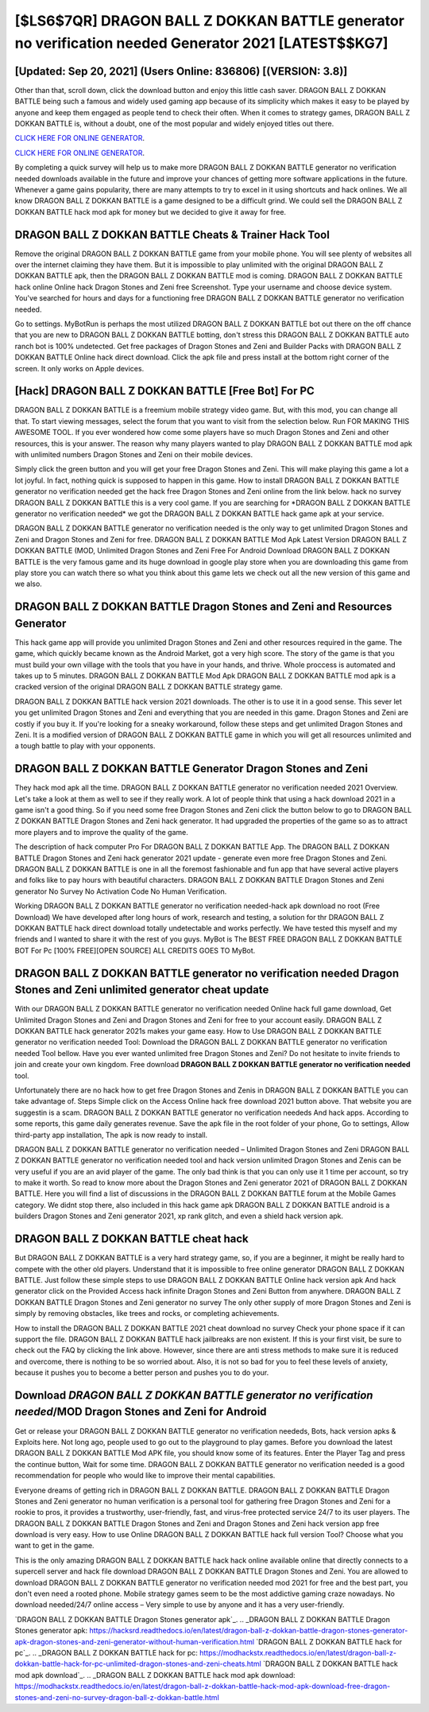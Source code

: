 [$LS6$7QR] DRAGON BALL Z DOKKAN BATTLE generator no verification needed Generator 2021 [LATEST$$KG7]
=========

[Updated: Sep 20, 2021] (Users Online: 836806) [(VERSION: 3.8)]
---------

Other than that, scroll down, click the download button and enjoy this little cash saver. DRAGON BALL Z DOKKAN BATTLE being such a famous and widely used gaming app because of its simplicity which makes it easy to be played by anyone and keep them engaged as people tend to check their often.  When it comes to strategy games, DRAGON BALL Z DOKKAN BATTLE is, without a doubt, one of the most popular and widely enjoyed titles out there.

`CLICK HERE FOR ONLINE GENERATOR`_.

.. _CLICK HERE FOR ONLINE GENERATOR: http://realdld.xyz/8f0cded

`CLICK HERE FOR ONLINE GENERATOR`_.

.. _CLICK HERE FOR ONLINE GENERATOR: http://realdld.xyz/8f0cded

By completing a quick survey will help us to make more DRAGON BALL Z DOKKAN BATTLE generator no verification needed downloads available in the future and improve your chances of getting more software applications in the future. Whenever a game gains popularity, there are many attempts to try to excel in it using shortcuts and hack onlines.  We all know DRAGON BALL Z DOKKAN BATTLE is a game designed to be a difficult grind.  We could sell the DRAGON BALL Z DOKKAN BATTLE hack mod apk for money but we decided to give it away for free.

DRAGON BALL Z DOKKAN BATTLE Cheats & Trainer Hack Tool
---------

Remove the original DRAGON BALL Z DOKKAN BATTLE game from your mobile phone.  You will see plenty of websites all over the internet claiming they have them. But it is impossible to play unlimited with the original DRAGON BALL Z DOKKAN BATTLE apk, then the DRAGON BALL Z DOKKAN BATTLE mod is coming.  DRAGON BALL Z DOKKAN BATTLE hack online Online hack Dragon Stones and Zeni free Screenshot.  Type your username and choose device system. You've searched for hours and days for a functioning free DRAGON BALL Z DOKKAN BATTLE generator no verification needed.

Go to settings.  MyBotRun is perhaps the most utilized DRAGON BALL Z DOKKAN BATTLE bot out there on the off chance that you are new to DRAGON BALL Z DOKKAN BATTLE botting, don't stress this DRAGON BALL Z DOKKAN BATTLE auto ranch bot is 100% undetected. Get free packages of Dragon Stones and Zeni and Builder Packs with DRAGON BALL Z DOKKAN BATTLE Online hack direct download. Click the apk file and press install at the bottom right corner of the screen. It only works on Apple devices.


[Hack] DRAGON BALL Z DOKKAN BATTLE [Free Bot] For PC
---------

DRAGON BALL Z DOKKAN BATTLE is a freemium mobile strategy video game.  But, with this mod, you can change all that. To start viewing messages, select the forum that you want to visit from the selection below. Run FOR MAKING THIS AWESOME TOOL.  If you ever wondered how come some players have so much Dragon Stones and Zeni and other resources, this is your answer.  The reason why many players wanted to play DRAGON BALL Z DOKKAN BATTLE mod apk with unlimited numbers Dragon Stones and Zeni on their mobile devices.

Simply click the green button and you will get your free Dragon Stones and Zeni. This will make playing this game a lot a lot joyful.  In fact, nothing quick is supposed to happen in this game.  How to install DRAGON BALL Z DOKKAN BATTLE generator no verification needed get the hack free Dragon Stones and Zeni online from the link below.  hack no survey DRAGON BALL Z DOKKAN BATTLE this is a very cool game. If you are searching for ‎*DRAGON BALL Z DOKKAN BATTLE generator no verification needed* we got the ‎DRAGON BALL Z DOKKAN BATTLE hack game apk at your service.

DRAGON BALL Z DOKKAN BATTLE generator no verification needed is the only way to get unlimited Dragon Stones and Zeni and Dragon Stones and Zeni for free.  DRAGON BALL Z DOKKAN BATTLE Mod Apk Latest Version DRAGON BALL Z DOKKAN BATTLE (MOD, Unlimited Dragon Stones and Zeni Free For Android Download DRAGON BALL Z DOKKAN BATTLE is the very famous game and its huge download in google play store when you are downloading this game from play store you can watch there so what you think about this game lets we check out all the new version of this game and we also.

DRAGON BALL Z DOKKAN BATTLE Dragon Stones and Zeni and Resources Generator
---------

This hack game app will provide you unlimited Dragon Stones and Zeni and other resources required in the game.  The game, which quickly became known as the Android Market, got a very high score. The story of the game is that you must build your own village with the tools that you have in your hands, and thrive. Whole proccess is automated and takes up to 5 minutes. DRAGON BALL Z DOKKAN BATTLE Mod Apk DRAGON BALL Z DOKKAN BATTLE mod apk is a cracked version of the original DRAGON BALL Z DOKKAN BATTLE strategy game.

DRAGON BALL Z DOKKAN BATTLE hack version 2021 downloads.  The other is to use it in a good sense.  This sever let you get unlimited Dragon Stones and Zeni and everything that you are needed in this game.  Dragon Stones and Zeni are costly if you buy it. If you're looking for a sneaky workaround, follow these steps and get unlimited Dragon Stones and Zeni.  It is a modified version of DRAGON BALL Z DOKKAN BATTLE game in which you will get all resources unlimited and a tough battle to play with your opponents.

DRAGON BALL Z DOKKAN BATTLE Generator Dragon Stones and Zeni
---------

They hack mod apk all the time. DRAGON BALL Z DOKKAN BATTLE generator no verification needed 2021 Overview.  Let's take a look at them as well to see if they really work.  A lot of people think that using a hack download 2021 in a game isn't a good thing.  So if you need some free Dragon Stones and Zeni click the button below to go to DRAGON BALL Z DOKKAN BATTLE Dragon Stones and Zeni hack generator.  It had upgraded the properties of the game so as to attract more players and to improve the quality of the game.

The description of hack computer Pro For DRAGON BALL Z DOKKAN BATTLE App.  The DRAGON BALL Z DOKKAN BATTLE Dragon Stones and Zeni hack generator 2021 update - generate even more free Dragon Stones and Zeni.  DRAGON BALL Z DOKKAN BATTLE is one in all the foremost fashionable and fun app that have several active players and folks like to pay hours with beautiful characters.  DRAGON BALL Z DOKKAN BATTLE Dragon Stones and Zeni generator No Survey No Activation Code No Human Verification.

Working DRAGON BALL Z DOKKAN BATTLE generator no verification needed-hack apk download no root (Free Download) We have developed after long hours of work, research and testing, a solution for thr DRAGON BALL Z DOKKAN BATTLE hack direct download totally undetectable and works perfectly.  We have tested this myself and my friends and I wanted to share it with the rest of you guys.  MyBot is The BEST FREE DRAGON BALL Z DOKKAN BATTLE BOT For Pc [100% FREE][OPEN SOURCE] ALL CREDITS GOES TO MyBot.

DRAGON BALL Z DOKKAN BATTLE generator no verification needed Dragon Stones and Zeni unlimited generator cheat update
---------

With our DRAGON BALL Z DOKKAN BATTLE generator no verification needed Online hack full game download, Get Unlimited Dragon Stones and Zeni and Dragon Stones and Zeni for free to your account easily. DRAGON BALL Z DOKKAN BATTLE hack generator 2021s makes your game easy.  How to Use DRAGON BALL Z DOKKAN BATTLE generator no verification needed Tool: Download the DRAGON BALL Z DOKKAN BATTLE generator no verification needed Tool bellow.  Have you ever wanted unlimited free Dragon Stones and Zeni?  Do not hesitate to invite friends to join and create your own kingdom. Free download **DRAGON BALL Z DOKKAN BATTLE generator no verification needed** tool.

Unfortunately there are no hack how to get free Dragon Stones and Zenis in DRAGON BALL Z DOKKAN BATTLE you can take advantage of.  Steps Simple click on the Access Online hack free download 2021 button above.  That website you are suggestin is a scam. DRAGON BALL Z DOKKAN BATTLE generator no verification neededs And hack apps.  According to some reports, this game daily generates revenue. Save the apk file in the root folder of your phone, Go to settings, Allow third-party app installation, The apk is now ready to install.

DRAGON BALL Z DOKKAN BATTLE generator no verification needed – Unlimited Dragon Stones and Zeni DRAGON BALL Z DOKKAN BATTLE generator no verification needed tool and hack version unlimited Dragon Stones and Zenis can be very useful if you are an avid player of the game.  The only bad think is that you can only use it 1 time per account, so try to make it worth. So read to know more about the Dragon Stones and Zeni generator 2021 of DRAGON BALL Z DOKKAN BATTLE.  Here you will find a list of discussions in the DRAGON BALL Z DOKKAN BATTLE forum at the Mobile Games category.  We didnt stop there, also included in this hack game apk DRAGON BALL Z DOKKAN BATTLE android is a builders Dragon Stones and Zeni generator 2021, xp rank glitch, and even a shield hack version apk.

DRAGON BALL Z DOKKAN BATTLE cheat hack
---------

But DRAGON BALL Z DOKKAN BATTLE is a very hard strategy game, so, if you are a beginner, it might be really hard to compete with the other old players. Understand that it is impossible to free online generator DRAGON BALL Z DOKKAN BATTLE.  Just follow these simple steps to use DRAGON BALL Z DOKKAN BATTLE Online hack version apk And hack generator click on the Provided Access hack infinite Dragon Stones and Zeni Button from anywhere.  DRAGON BALL Z DOKKAN BATTLE Dragon Stones and Zeni generator no survey The only other supply of more Dragon Stones and Zeni is simply by removing obstacles, like trees and rocks, or completing achievements.

How to install the DRAGON BALL Z DOKKAN BATTLE 2021 cheat download no survey Check your phone space if it can support the file.  DRAGON BALL Z DOKKAN BATTLE hack jailbreaks are non existent. If this is your first visit, be sure to check out the FAQ by clicking the link above.  However, since there are anti stress methods to make sure it is reduced and overcome, there is nothing to be so worried about. Also, it is not so bad for you to feel these levels of anxiety, because it pushes you to become a better person and pushes you to do your.

Download *DRAGON BALL Z DOKKAN BATTLE generator no verification needed*/MOD Dragon Stones and Zeni for Android
---------

Get or release your DRAGON BALL Z DOKKAN BATTLE generator no verification neededs, Bots, hack version apks & Exploits here.  Not long ago, people used to go out to the playground to play games.  Before you download the latest DRAGON BALL Z DOKKAN BATTLE Mod APK file, you should know some of its features.  Enter the Player Tag and press the continue button, Wait for some time. DRAGON BALL Z DOKKAN BATTLE generator no verification needed is a good recommendation for people who would like to improve their mental capabilities.

Everyone dreams of getting rich in DRAGON BALL Z DOKKAN BATTLE.  DRAGON BALL Z DOKKAN BATTLE Dragon Stones and Zeni generator no human verification is a personal tool for gathering free Dragon Stones and Zeni for a rookie to pros, it provides a trustworthy, user-friendly, fast, and virus-free protected service 24/7 to its user players.  The DRAGON BALL Z DOKKAN BATTLE Dragon Stones and Zeni and Dragon Stones and Zeni hack version app free download is very easy. How to use Online DRAGON BALL Z DOKKAN BATTLE hack full version Tool? Choose what you want to get in the game.

This is the only amazing DRAGON BALL Z DOKKAN BATTLE hack hack online available online that directly connects to a supercell server and hack file download DRAGON BALL Z DOKKAN BATTLE Dragon Stones and Zeni.  You are allowed to download DRAGON BALL Z DOKKAN BATTLE generator no verification needed mod 2021 for free and the best part, you don't even need a rooted phone.  Mobile strategy games seem to be the most addictive gaming craze nowadays.  No download needed/24/7 online access – Very simple to use by anyone and it has a very user-friendly.

`DRAGON BALL Z DOKKAN BATTLE Dragon Stones generator apk`_.
.. _DRAGON BALL Z DOKKAN BATTLE Dragon Stones generator apk: https://hacksrd.readthedocs.io/en/latest/dragon-ball-z-dokkan-battle-dragon-stones-generator-apk-dragon-stones-and-zeni-generator-without-human-verification.html
`DRAGON BALL Z DOKKAN BATTLE hack for pc`_.
.. _DRAGON BALL Z DOKKAN BATTLE hack for pc: https://modhackstx.readthedocs.io/en/latest/dragon-ball-z-dokkan-battle-hack-for-pc-unlimited-dragon-stones-and-zeni-cheats.html
`DRAGON BALL Z DOKKAN BATTLE hack mod apk download`_.
.. _DRAGON BALL Z DOKKAN BATTLE hack mod apk download: https://modhackstx.readthedocs.io/en/latest/dragon-ball-z-dokkan-battle-hack-mod-apk-download-free-dragon-stones-and-zeni-no-survey-dragon-ball-z-dokkan-battle.html